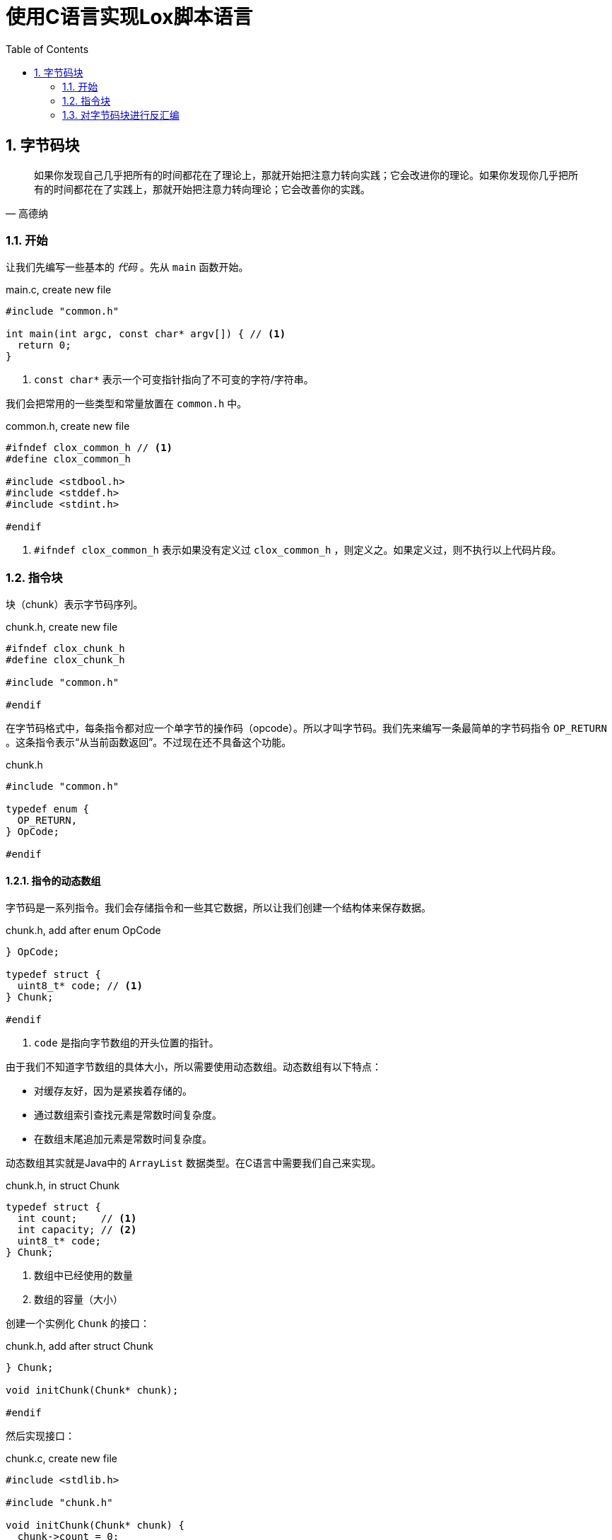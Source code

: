 = 使用C语言实现Lox脚本语言
:source-highlighter: rouge
:docinfo: private
:icons: font
:toc: left
:sectnums:
:scripts: cjk
 
== 字节码块

[quote,高德纳]
如果你发现自己几乎把所有的时间都花在了理论上，那就开始把注意力转向实践；它会改进你的理论。如果你发现你几乎把所有的时间都花在了实践上，那就开始把注意力转向理论；它会改善你的实践。

=== 开始

让我们先编写一些基本的 _代码_ 。先从 `main` 函数开始。

.main.c, create new file
[source,c]
----
#include "common.h"

int main(int argc, const char* argv[]) { // <1>
  return 0;
}
----
<1> `const char*` 表示一个可变指针指向了不可变的字符/字符串。

我们会把常用的一些类型和常量放置在 `common.h` 中。

.common.h, create new file
[source,c]
----
#ifndef clox_common_h // <1>
#define clox_common_h

#include <stdbool.h>
#include <stddef.h>
#include <stdint.h>

#endif
----
<1> `#ifndef clox_common_h` 表示如果没有定义过 `clox_common_h` ，则定义之。如果定义过，则不执行以上代码片段。

=== 指令块

块（chunk）表示字节码序列。

.chunk.h, create new file
[source,c]
----
#ifndef clox_chunk_h
#define clox_chunk_h

#include "common.h"

#endif
----

在字节码格式中，每条指令都对应一个单字节的操作码（opcode）。所以才叫字节码。我们先来编写一条最简单的字节码指令 `OP_RETURN` 。这条指令表示“从当前函数返回”。不过现在还不具备这个功能。

.chunk.h
[source,c,linenums,highlight=2-5]
----
#include "common.h"

typedef enum {
  OP_RETURN,
} OpCode;

#endif
----

==== 指令的动态数组

字节码是一系列指令。我们会存储指令和一些其它数据，所以让我们创建一个结构体来保存数据。

.chunk.h, add after enum OpCode
[source%linenums,c,highlight=2..5]
----
} OpCode;

typedef struct {
  uint8_t* code; // <1>
} Chunk;

#endif
----
<1> `code` 是指向字节数组的开头位置的指针。

由于我们不知道字节数组的具体大小，所以需要使用动态数组。动态数组有以下特点：

* 对缓存友好，因为是紧挨着存储的。
* 通过数组索引查找元素是常数时间复杂度。
* 在数组末尾追加元素是常数时间复杂度。

动态数组其实就是Java中的 `ArrayList` 数据类型。在C语言中需要我们自己来实现。

.chunk.h, in struct Chunk
[source%linenums,c,highlight=2..3]
----
typedef struct {
  int count;    // <1>
  int capacity; // <2>
  uint8_t* code;
} Chunk;
----
<1> 数组中已经使用的数量
<2> 数组的容量（大小）

创建一个实例化 `Chunk` 的接口：

.chunk.h, add after struct Chunk
[source,c,highlight=3]
----
} Chunk;

void initChunk(Chunk* chunk);

#endif
----

然后实现接口：

.chunk.c, create new file
[source,c]
----
#include <stdlib.h>

#include "chunk.h"

void initChunk(Chunk* chunk) {
  chunk->count = 0;
  chunk->capacity = 0;
  chunk->code = NULL;
}
----

动态数组的初始状态是空数组。我们还没有分配一个数组出来。为了可以将一个字节追加到块的末尾，我们需要一个新的接口。

.chunk.h, add after initChunk()
[source,c,highlight=2]
----
void initChunk(Chunk* chunk);
void writeChunk(Chunk* chunk, uint8_t byte);

#endif
----

然后我们实现 `writeChunk` 接口。首先检查数组容量是否够用，如果不够用需要扩展动态数组的大小，然后再将字节码添加到数组末尾。

.chunk.c, add after initChunk()
[source,c]
----
void writeChunk(Chunk* chunk, uint8_t byte) {
  if (chunk->capacity < chunk->count + 1) {
    int oldCapacity = chunk->capacity;
    chunk->capacity = GROW_CAPACITY(oldCapacity);
    chunk->code = GROW_ARRAY(uint8_t, chunk->code,
        oldCapacity, chunk->capacity);
  }

  chunk->code[chunk->count] = byte;
  chunk->count++;
}
----

以上代码中的宏定义我们定义在 `memory.h` 头文件中。我们先来引入这个头文件。

.chunk.c
[source,c,highlight=2]
----
#include "chunk.h"
#include "memory.h"

void initChunk(Chunk* chunk) {
----

在头文件中定义所需要的宏。

.memory.h, create new file
[source,c]
----
#ifndef clox_memory_h
#define clox_memory_h

#include "common.h"

#define GROW_CAPACITY(capacity) \
    ((capacity) < 8 ? 8 : (capacity) * 2)   // <1>

#endif
----
<1> 宏定义用来扩展数组的容量，如果数组容量小于8，那么扩展为8个元素的容量。如果大于等于8，则扩展为原来容量的2倍。

.memory.h
[source,c,highlight=3..8]
----
#define GROW_CAPACITY(capacity) \
    ((capacity) < 8 ? 8 : (capacity) * 2)

#define GROW_ARRAY(type, pointer, oldCount, newCount) \
    (type*)reallocate(pointer, sizeof(type) * (oldCount), \
        sizeof(type) * (newCount))

void* reallocate(void* pointer, size_t oldSize, size_t newSize);

#endif
----

.memory.c, create new file
[source,c]
----
#include <stdlib.h>

#include "memory.h"

void* reallocate(void* pointer, size_t oldSize, size_t newSize) { // <.>
  if (newSize == 0) { // <.>
    free(pointer);
    return NULL;
  }

  void* result = realloc(pointer, newSize); // <.>
  return result;
}
----
<.> `void*` 表示可以指向任意类型的指针，类似Java中的Object。
<.> 如果newSize为0，则释放pointer指向的内存块。
<.> realloc会扩展之前pointer指向的内存块，扩展后的大小为newSize，并且之前内存中的内容都还在。

.memory.c, in reallocate()
[source,c,highlight=2]
----
  void* result = realloc(pointer, newSize);
  if (result == NULL) exit(1); // <1>
  return result;
----
<1> 如果扩展数组失败，则报错退出。

.chunk.h, add after initChunk()
[source,c,highlight=2]
----
void initChunk(Chunk* chunk);
void freeChunk(Chunk* chunk); // <1>
void writeChunk(Chunk* chunk, uint8_t byte);
----
<1> 释放块数组的接口。

.chunk.c, add after initChunk()
[source,c]
----
void freeChunk(Chunk* chunk) {
  FREE_ARRAY(uint8_t, chunk->code, chunk->capacity); // <1>
  initChunk(chunk); // <2>
}
----
<1> 释放块数组
<2> 重新初始化一个空的块

.memory.h
[source,c,highlight=4..6]
----
#define GROW_ARRAY(type, pointer, oldCount, newCount) \
    (type*)reallocate(pointer, sizeof(type) * (oldCount), \
        sizeof(type) * (newCount))

#define FREE_ARRAY(type, pointer, oldCount) \
    reallocate(pointer, sizeof(type) * (oldCount), 0) // <.>

void* reallocate(void* pointer, size_t oldSize, size_t newSize);
----
<.> 传入参数0，释放pointer指向的内存块。

=== 对字节码块进行反汇编

.main.c, in main()
[source,c,highlight=2..5]
----
int main(int argc, const char* argv[]) {
  Chunk chunk;
  initChunk(&chunk);              // <1>
  writeChunk(&chunk, OP_RETURN);  // <2>
  freeChunk(&chunk);              // <3>
  return 0;
----
<1> 初始化空块
<2> 在块中追加一条指令 `OP_RETURN`
<3> 释放块并重新初始化一个空块

引入必要的头文件。

.main.c
[source,c,highlight=2]
----
#include "common.h"
#include "chunk.h"

int main(int argc, const char* argv[]) {
----

我们在块中添加了一条 `OP_RETURN` 指令以后，将块传递给反汇编函数。

.main.c, in main()
[source,c,highlight=3..4]
----
  initChunk(&chunk);
  writeChunk(&chunk, OP_RETURN);

  disassembleChunk(&chunk, "test chunk"); // <1>
  freeChunk(&chunk);
----
<1> 对块 `chunk` 反汇编
